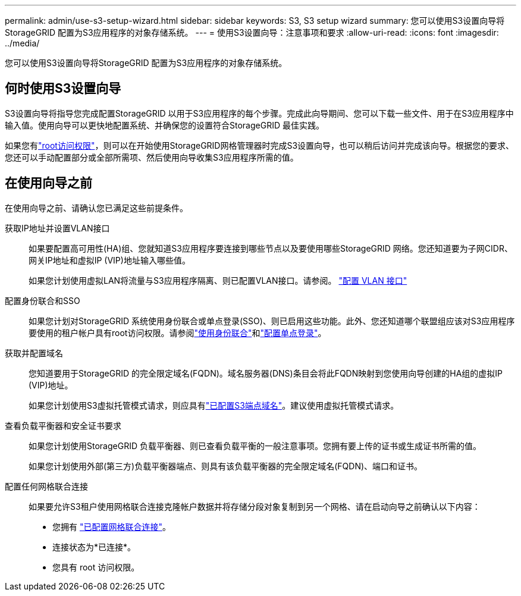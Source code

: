 ---
permalink: admin/use-s3-setup-wizard.html 
sidebar: sidebar 
keywords: S3, S3 setup wizard 
summary: 您可以使用S3设置向导将StorageGRID 配置为S3应用程序的对象存储系统。 
---
= 使用S3设置向导：注意事项和要求
:allow-uri-read: 
:icons: font
:imagesdir: ../media/


[role="lead"]
您可以使用S3设置向导将StorageGRID 配置为S3应用程序的对象存储系统。



== 何时使用S3设置向导

S3设置向导将指导您完成配置StorageGRID 以用于S3应用程序的每个步骤。完成此向导期间、您可以下载一些文件、用于在S3应用程序中输入值。使用向导可以更快地配置系统、并确保您的设置符合StorageGRID 最佳实践。

如果您有link:admin-group-permissions.html["root访问权限"]，则可以在开始使用StorageGRID网格管理器时完成S3设置向导，也可以稍后访问并完成该向导。根据您的要求、您还可以手动配置部分或全部所需项、然后使用向导收集S3应用程序所需的值。



== 在使用向导之前

在使用向导之前、请确认您已满足这些前提条件。

获取IP地址并设置VLAN接口:: 如果要配置高可用性(HA)组、您就知道S3应用程序要连接到哪些节点以及要使用哪些StorageGRID 网络。您还知道要为子网CIDR、网关IP地址和虚拟IP (VIP)地址输入哪些值。
+
--
如果您计划使用虚拟LAN将流量与S3应用程序隔离、则已配置VLAN接口。请参阅。 link:../admin/configure-vlan-interfaces.html["配置 VLAN 接口"]

--
配置身份联合和SSO:: 如果您计划对StorageGRID 系统使用身份联合或单点登录(SSO)、则已启用这些功能。此外、您还知道哪个联盟组应该对S3应用程序要使用的租户帐户具有root访问权限。请参阅link:../admin/using-identity-federation.html["使用身份联合"]和link:../admin/how-sso-works.html["配置单点登录"]。
获取并配置域名:: 您知道要用于StorageGRID 的完全限定域名(FQDN)。域名服务器(DNS)条目会将此FQDN映射到您使用向导创建的HA组的虚拟IP (VIP)地址。
+
--
如果您计划使用S3虚拟托管模式请求，则应具有link:../admin/configuring-s3-api-endpoint-domain-names.html["已配置S3端点域名"]。建议使用虚拟托管模式请求。

--
查看负载平衡器和安全证书要求:: 如果您计划使用StorageGRID 负载平衡器、则已查看负载平衡的一般注意事项。您拥有要上传的证书或生成证书所需的值。
+
--
如果您计划使用外部(第三方)负载平衡器端点、则具有该负载平衡器的完全限定域名(FQDN)、端口和证书。

--
配置任何网格联合连接:: 如果要允许S3租户使用网格联合连接克隆帐户数据并将存储分段对象复制到另一个网格、请在启动向导之前确认以下内容：
+
--
* 您拥有 link:grid-federation-manage-connection.html["已配置网格联合连接"]。
* 连接状态为*已连接*。
* 您具有 root 访问权限。


--

